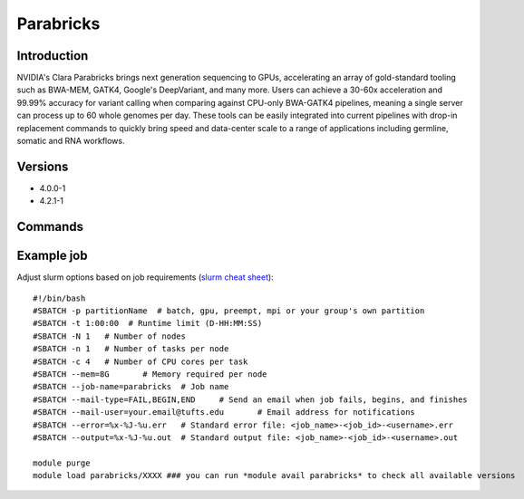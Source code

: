 .. _backbone-label:

Parabricks
==============================

Introduction
~~~~~~~~
NVIDIA's Clara Parabricks brings next generation sequencing to GPUs, accelerating an array of gold-standard tooling such as BWA-MEM, GATK4, Google's DeepVariant, and many more. Users can achieve a 30-60x acceleration and 99.99% accuracy for variant calling when comparing against CPU-only BWA-GATK4 pipelines, meaning a single server can process up to 60 whole genomes per day. These tools can be easily integrated into current pipelines with drop-in replacement commands to quickly bring speed and data-center scale to a range of applications including germline, somatic and RNA workflows.

Versions
~~~~~~~~
- 4.0.0-1
- 4.2.1-1

Commands
~~~~~~~

Example job
~~~~~
Adjust slurm options based on job requirements (`slurm cheat sheet <https://slurm.schedmd.com/pdfs/summary.pdf>`_)::

 #!/bin/bash
 #SBATCH -p partitionName  # batch, gpu, preempt, mpi or your group's own partition
 #SBATCH -t 1:00:00  # Runtime limit (D-HH:MM:SS)
 #SBATCH -N 1	# Number of nodes
 #SBATCH -n 1	# Number of tasks per node 
 #SBATCH -c 4	# Number of CPU cores per task
 #SBATCH --mem=8G	# Memory required per node
 #SBATCH --job-name=parabricks	# Job name
 #SBATCH --mail-type=FAIL,BEGIN,END	# Send an email when job fails, begins, and finishes
 #SBATCH --mail-user=your.email@tufts.edu	# Email address for notifications
 #SBATCH --error=%x-%J-%u.err	# Standard error file: <job_name>-<job_id>-<username>.err
 #SBATCH --output=%x-%J-%u.out	# Standard output file: <job_name>-<job_id>-<username>.out

 module purge
 module load parabricks/XXXX ### you can run *module avail parabricks* to check all available versions
